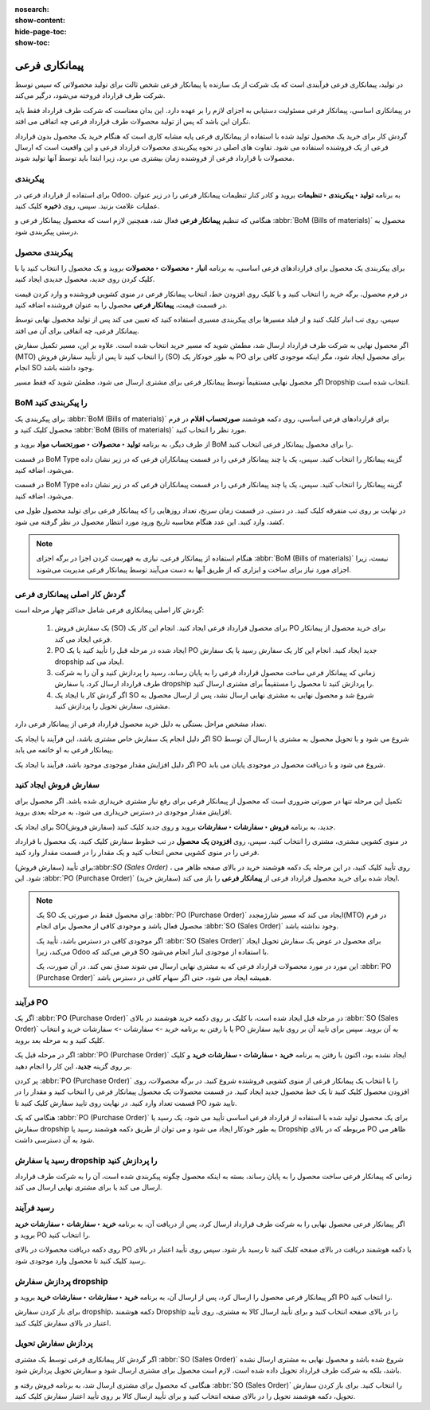 :nosearch:
:show-content:
:hide-page-toc:
:show-toc:

==================================================
پیمانکاری فرعی
==================================================


در تولید، پیمانکاری فرعی فرآیندی است که یک شرکت از یک سازنده یا پیمانکار فرعی شخص ثالث برای تولید محصولاتی که سپس توسط شرکت طرف قرارداد فروخته می‌شود، درگیر می‌کند.

در پیمانکاری اساسی، پیمانکار فرعی مسئولیت دستیابی به اجزای لازم را بر عهده دارد. این بدان معناست که شرکت طرف قرارداد فقط باید نگران این باشد که پس از تولید محصولات طرف قرارداد فرعی چه اتفاقی می افتد.

گردش کار برای خرید یک محصول تولید شده با استفاده از پیمانکاری فرعی پایه مشابه کاری است که هنگام خرید یک محصول بدون قرارداد فرعی از یک فروشنده استفاده می شود. تفاوت های اصلی در نحوه پیکربندی محصولات قرارداد فرعی و این واقعیت است که ارسال محصولات با قرارداد فرعی از فروشنده زمان بیشتری می برد، زیرا ابتدا باید توسط آنها تولید شوند.


پیکربندی
--------------------------
برای استفاده از قرارداد فرعی در Odoo، به برنامه **تولید ‣ پیکربندی ‣ تنظیمات** بروید و کادر کنار تنظیمات پیمانکار فرعی را در زیر عنوان عملیات علامت بزنید. سپس، روی **ذخیره** کلیک کنید.

هنگامی که تنظیم **پیمانکار فرعی** فعال شد، همچنین لازم است که محصول پیمانکار فرعی و  :abbr:`BoM (Bills of materials)`  محصول به درستی پیکربندی شود.


.. image:: ./img/subcontracting/b3.jpg
    :align: center
    :alt: تولید



پیکربندی محصول
-------------------------------------------------
برای پیکربندی یک محصول برای قراردادهای فرعی اساسی، به برنامه **انبار ‣ محصولات ‣ محصولات** بروید و یک محصول را انتخاب کنید یا با کلیک کردن روی جدید، محصول جدیدی ایجاد کنید.

در فرم محصول، برگه خرید را انتخاب کنید و با کلیک روی افزودن خط، انتخاب پیمانکار فرعی در منوی کشویی فروشنده و وارد کردن قیمت در قسمت قیمت، **پیمانکار فرعی** محصول را به عنوان فروشنده اضافه کنید.

سپس، روی تب انبار کلیک کنید و از فیلد مسیرها برای پیکربندی مسیری استفاده کنید که تعیین می کند پس از تولید محصول نهایی توسط پیمانکار فرعی، چه اتفاقی برای آن می افتد.

اگر محصول نهایی به شرکت طرف قرارداد ارسال شد، مطمئن شوید که مسیر خرید انتخاب شده است. علاوه بر این، مسیر تکمیل سفارش (MTO) را انتخاب کنید تا پس از تأیید سفارش فروش (SO) به طور خودکار یک PO برای محصول ایجاد شود، مگر اینکه موجودی کافی برای انجام SO وجود داشته باشد.

اگر محصول نهایی مستقیماً توسط پیمانکار فرعی برای مشتری ارسال می شود، مطمئن شوید که فقط مسیر Dropship انتخاب شده است.

.. image:: ./img/subcontracting/b4.jpg
    :align: center
    :alt: تولید


BoM را پیکربندی کنید
-------------------------------------------
برای پیکربندی یک  :abbr:`BoM (Bills of materials)` برای قراردادهای فرعی اساسی، روی دکمه هوشمند **صورتحساب اقلام** در فرم محصول کلیک کنید و  :abbr:`BoM (Bills of materials)` مورد نظر را انتخاب کنید.

از طرف دیگر، به برنامه **تولید ‣ محصولات ‣ صورتحساب مواد** بروید و BoM را برای محصول پیمانکار فرعی انتخاب کنید.

در قسمت BoM Type گزینه پیمانکار را انتخاب کنید. سپس، یک یا چند پیمانکار فرعی را در قسمت پیمانکاران فرعی که در زیر نشان داده می‌شود، اضافه کنید.


در قسمت BoM Type گزینه پیمانکار را انتخاب کنید. سپس، یک یا چند پیمانکار فرعی را در قسمت پیمانکاران فرعی که در زیر نشان داده می‌شود، اضافه کنید.

.. image:: ./img/subcontracting/b5.jpg
    :align: center
    :alt: تولید


در نهایت بر روی تب متفرقه کلیک کنید. در دستی. در قسمت زمان سرنخ، تعداد روزهایی را که پیمانکار فرعی برای تولید محصول طول می کشد، وارد کنید. این عدد هنگام محاسبه تاریخ ورود مورد انتظار محصول در نظر گرفته می شود.

.. image:: ./img/subcontracting/b6.jpg
    :align: center
    :alt: تولید


.. note::
    هنگام استفاده از پیمانکار فرعی، نیازی به فهرست کردن اجزا در برگه اجزای :abbr:`BoM (Bills of materials)` نیست، زیرا اجزای مورد نیاز برای ساخت و ابزاری که از طریق آنها به دست می‌آیند توسط پیمانکار فرعی مدیریت می‌شوند.


گردش کار اصلی پیمانکاری فرعی
---------------------------------------------------
گردش کار اصلی پیمانکاری فرعی شامل حداکثر چهار مرحله است:


   #. یک سفارش فروش (SO) برای محصول قرارداد فرعی ایجاد کنید. انجام این کار یک PO برای خرید محصول از پیمانکار فرعی ایجاد می کند.

   #. PO ایجاد شده در مرحله قبل را تأیید کنید یا یک PO جدید ایجاد کنید. انجام این کار یک سفارش رسید یا یک سفارش dropship ایجاد می کند.

   #. زمانی که پیمانکار فرعی ساخت محصول قرارداد فرعی را به پایان رساند، رسید را پردازش کنید و آن را به شرکت طرف قرارداد ارسال کرد، یا سفارش dropship را پردازش کنید تا محصول را مستقیماً برای مشتری ارسال کنید.

   #. اگر گردش کار با ایجاد یک SO شروع شد و محصول نهایی به مشتری نهایی ارسال نشد، پس از ارسال محصول به مشتری، سفارش تحویل را پردازش کنید.


تعداد مشخص مراحل بستگی به دلیل خرید محصول قرارداد فرعی از پیمانکار فرعی دارد.

اگر دلیل انجام یک سفارش خاص مشتری باشد، این فرآیند با ایجاد یک SO شروع می شود و با تحویل محصول به مشتری یا ارسال آن توسط پیمانکار فرعی به او خاتمه می یابد.

اگر دلیل افزایش مقدار موجودی موجود باشد، فرآیند با ایجاد یک PO شروع می شود و با دریافت محصول در موجودی پایان می یابد.


سفارش فروش ایجاد کنید
------------------------------------------------
تکمیل این مرحله تنها در صورتی ضروری است که محصول از پیمانکار فرعی برای رفع نیاز مشتری خریداری شده باشد. اگر محصول برای افزایش مقدار موجودی در دسترس خریداری می شود، به مرحله بعدی بروید.

برای ایجاد یک SO(سفارش فروش) جدید، به برنامه **فروش ‣ سفارشات ‣ سفارشات** بروید و روی جدید کلیک کنید.

در منوی کشویی مشتری، مشتری را انتخاب کنید. سپس، روی **افزودن یک محصول** در تب خطوط سفارش کلیک کنید، یک محصول با قرارداد فرعی را در منوی کشویی محص انتخاب کنید و یک مقدار را در قسمت مقدار وارد کنید.

برای تأیید (سفارش فروش):abbr:`SO (Sales Order)` ، روی تأیید کلیک کنید، در این مرحله یک دکمه هوشمند خرید در بالای صفحه ظاهر می شود. این :abbr:`PO (Purchase Order)` (سفارش خرید) ایجاد شده برای خرید محصول قرارداد فرعی از **پیمانکار فرعی** را باز می کند.


.. note::
    یک SO برای محصول فقط در صورتی یک :abbr:`PO (Purchase Order)`  ایجاد می کند که مسیر شارژمجدد(MTO) در فرم محصول فعال باشد و موجودی کافی از محصول برای انجام :abbr:`SO (Sales Order)`  وجود نداشته باشد.

    اگر موجودی کافی در دسترس باشد، تأیید یک :abbr:`SO (Sales Order)` برای محصول در عوض یک سفارش تحویل ایجاد می‌کند، زیرا Odoo فرض می‌کند که SO با استفاده از موجودی انبار انجام می‌شود.

    این مورد در مورد محصولات قرارداد فرعی که به مشتری نهایی ارسال می شوند صدق نمی کند. در آن صورت، یک :abbr:`PO (Purchase Order)`  همیشه ایجاد می شود، حتی اگر سهام کافی در دسترس باشد.


فرآیند PO
---------------------------------------------
اگر یک :abbr:`PO (Purchase Order)` در مرحله قبل ایجاد شده است، با کلیک بر روی دکمه خرید هوشمند در بالای :abbr:`SO (Sales Order)` یا با رفتن به برنامه خرید -> سفارشات -> سفارشات خرید و انتخاب PO به آن بروید. سپس برای تایید آن بر روی تایید سفارش کلیک کنید و به مرحله بعد بروید.

اگر در مرحله قبل یک :abbr:`PO (Purchase Order)` ایجاد نشده بود، اکنون با رفتن به برنامه **خرید ‣ سفارشات ‣ سفارشات خرید** و کلیک بر روی گزینه **جدید**، این کار را انجام دهید.

پر کردن :abbr:`PO (Purchase Order)` را با انتخاب یک پیمانکار فرعی از منوی کشویی فروشنده شروع کنید. در برگه محصولات، روی افزودن محصول کلیک کنید تا یک خط محصول جدید ایجاد کنید. در قسمت محصولات یک محصول پیمانکار فرعی را انتخاب کنید و مقدار را در قسمت تعداد  وارد کنید. در نهایت روی تایید سفارش کلیک کنید تا PO تایید شود.

هنگامی که یک :abbr:`PO (Purchase Order)` برای یک محصول تولید شده با استفاده از قرارداد فرعی اساسی تأیید می شود، یک رسید یا سفارش dropship به طور خودکار ایجاد می شود و می توان از طریق دکمه هوشمند رسید یا Dropship مربوطه که در بالای PO ظاهر می شود به آن دسترسی داشت.


.. image:: ./img/subcontracting/b7.jpg
    :align: center
    :alt: تولید


رسید یا سفارش dropship را پردازش کنید
-------------------------------------------------------------------
زمانی که پیمانکار فرعی ساخت محصول را به پایان رساند، بسته به اینکه محصول چگونه پیکربندی شده است، آن را به شرکت طرف قرارداد ارسال می کند یا برای مشتری نهایی ارسال می کند.


رسید فرآیند
------------------------------------
اگر پیمانکار فرعی محصول نهایی را به شرکت طرف قرارداد ارسال کرد، پس از دریافت آن، به برنامه **خرید ‣ سفارشات ‣ سفارشات خرید** بروید و PO را انتخاب کنید.

روی دکمه دریافت محصولات در بالای PO یا دکمه هوشمند دریافت در بالای صفحه کلیک کنید تا رسید باز شود. سپس روی تأیید اعتبار در بالای رسید کلیک کنید تا محصول وارد موجودی شود.



پردازش سفارش dropship
----------------------------------------------
اگر پیمانکار فرعی محصول را ارسال کرد، پس از ارسال آن، به برنامه **خرید ‣ سفارشات ‣ سفارشات خرید** بروید و PO را انتخاب کنید.

برای باز کردن سفارش dropship، دکمه هوشمند Dropship را در بالای صفحه انتخاب کنید و برای تأیید ارسال کالا به مشتری، روی تأیید اعتبار در بالای سفارش کلیک کنید.



پردازش سفارش تحویل
---------------------------------------------
اگر گردش کار پیمانکاری فرعی توسط یک مشتری :abbr:`SO (Sales Order)` شروع شده باشد و محصول نهایی به مشتری ارسال نشده باشد، بلکه به شرکت طرف قرارداد تحویل داده شده است، لازم است محصول برای مشتری ارسال شود و سفارش تحویل پردازش شود.

هنگامی که محصول برای مشتری ارسال شد، به برنامه فروش رفته و :abbr:`SO (Sales Order)` را انتخاب کنید. برای باز کردن سفارش تحویل، دکمه هوشمند تحویل را در بالای صفحه انتخاب کنید و برای تأیید ارسال کالا بر روی تأیید اعتبار سفارش کلیک کنید.
